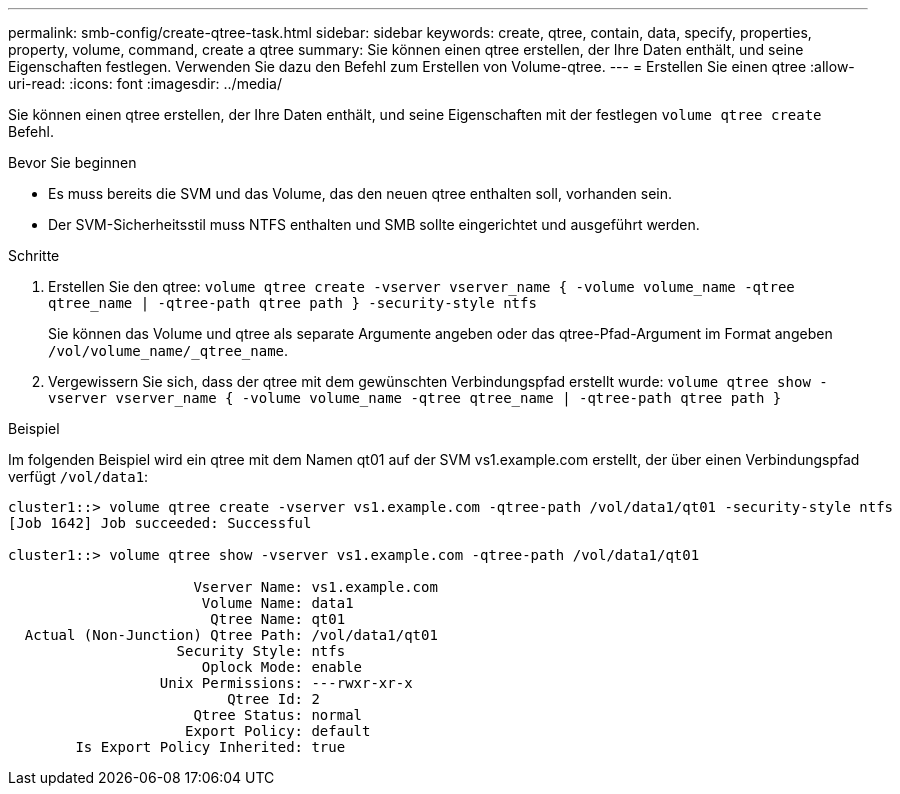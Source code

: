 ---
permalink: smb-config/create-qtree-task.html 
sidebar: sidebar 
keywords: create, qtree, contain, data, specify, properties, property, volume, command, create a qtree 
summary: Sie können einen qtree erstellen, der Ihre Daten enthält, und seine Eigenschaften festlegen. Verwenden Sie dazu den Befehl zum Erstellen von Volume-qtree. 
---
= Erstellen Sie einen qtree
:allow-uri-read: 
:icons: font
:imagesdir: ../media/


[role="lead"]
Sie können einen qtree erstellen, der Ihre Daten enthält, und seine Eigenschaften mit der festlegen `volume qtree create` Befehl.

.Bevor Sie beginnen
* Es muss bereits die SVM und das Volume, das den neuen qtree enthalten soll, vorhanden sein.
* Der SVM-Sicherheitsstil muss NTFS enthalten und SMB sollte eingerichtet und ausgeführt werden.


.Schritte
. Erstellen Sie den qtree: `volume qtree create -vserver vserver_name { -volume volume_name -qtree qtree_name | -qtree-path qtree path } -security-style ntfs`
+
Sie können das Volume und qtree als separate Argumente angeben oder das qtree-Pfad-Argument im Format angeben `/vol/volume_name/_qtree_name`.

. Vergewissern Sie sich, dass der qtree mit dem gewünschten Verbindungspfad erstellt wurde: `volume qtree show -vserver vserver_name { -volume volume_name -qtree qtree_name | -qtree-path qtree path }`


.Beispiel
Im folgenden Beispiel wird ein qtree mit dem Namen qt01 auf der SVM vs1.example.com erstellt, der über einen Verbindungspfad verfügt `/vol/data1`:

[listing]
----
cluster1::> volume qtree create -vserver vs1.example.com -qtree-path /vol/data1/qt01 -security-style ntfs
[Job 1642] Job succeeded: Successful

cluster1::> volume qtree show -vserver vs1.example.com -qtree-path /vol/data1/qt01

                      Vserver Name: vs1.example.com
                       Volume Name: data1
                        Qtree Name: qt01
  Actual (Non-Junction) Qtree Path: /vol/data1/qt01
                    Security Style: ntfs
                       Oplock Mode: enable
                  Unix Permissions: ---rwxr-xr-x
                          Qtree Id: 2
                      Qtree Status: normal
                     Export Policy: default
        Is Export Policy Inherited: true
----